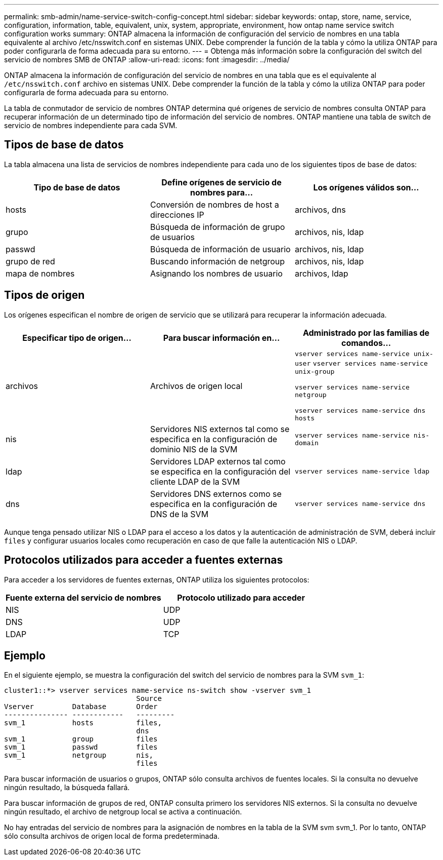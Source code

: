 ---
permalink: smb-admin/name-service-switch-config-concept.html 
sidebar: sidebar 
keywords: ontap, store, name, service, configuration, information, table, equivalent, unix, system, appropriate, environment, how ontap name service switch configuration works 
summary: ONTAP almacena la información de configuración del servicio de nombres en una tabla equivalente al archivo /etc/nsswitch.conf en sistemas UNIX. Debe comprender la función de la tabla y cómo la utiliza ONTAP para poder configurarla de forma adecuada para su entorno. 
---
= Obtenga más información sobre la configuración del switch del servicio de nombres SMB de ONTAP
:allow-uri-read: 
:icons: font
:imagesdir: ../media/


[role="lead"]
ONTAP almacena la información de configuración del servicio de nombres en una tabla que es el equivalente al `/etc/nsswitch.conf` archivo en sistemas UNIX. Debe comprender la función de la tabla y cómo la utiliza ONTAP para poder configurarla de forma adecuada para su entorno.

La tabla de conmutador de servicio de nombres ONTAP determina qué orígenes de servicio de nombres consulta ONTAP para recuperar información de un determinado tipo de información del servicio de nombres. ONTAP mantiene una tabla de switch de servicio de nombres independiente para cada SVM.



== Tipos de base de datos

La tabla almacena una lista de servicios de nombres independiente para cada uno de los siguientes tipos de base de datos:

|===
| Tipo de base de datos | Define orígenes de servicio de nombres para... | Los orígenes válidos son... 


 a| 
hosts
 a| 
Conversión de nombres de host a direcciones IP
 a| 
archivos, dns



 a| 
grupo
 a| 
Búsqueda de información de grupo de usuarios
 a| 
archivos, nis, ldap



 a| 
passwd
 a| 
Búsqueda de información de usuario
 a| 
archivos, nis, ldap



 a| 
grupo de red
 a| 
Buscando información de netgroup
 a| 
archivos, nis, ldap



 a| 
mapa de nombres
 a| 
Asignando los nombres de usuario
 a| 
archivos, ldap

|===


== Tipos de origen

Los orígenes especifican el nombre de origen de servicio que se utilizará para recuperar la información adecuada.

|===
| Especificar tipo de origen... | Para buscar información en... | Administrado por las familias de comandos... 


 a| 
archivos
 a| 
Archivos de origen local
 a| 
`vserver services name-service unix-user` `vserver services name-service unix-group`

`vserver services name-service netgroup`

`vserver services name-service dns hosts`



 a| 
nis
 a| 
Servidores NIS externos tal como se especifica en la configuración de dominio NIS de la SVM
 a| 
`vserver services name-service nis-domain`



 a| 
ldap
 a| 
Servidores LDAP externos tal como se especifica en la configuración del cliente LDAP de la SVM
 a| 
`vserver services name-service ldap`



 a| 
dns
 a| 
Servidores DNS externos como se especifica en la configuración de DNS de la SVM
 a| 
`vserver services name-service dns`

|===
Aunque tenga pensado utilizar NIS o LDAP para el acceso a los datos y la autenticación de administración de SVM, deberá incluir `files` y configurar usuarios locales como recuperación en caso de que falle la autenticación NIS o LDAP.



== Protocolos utilizados para acceder a fuentes externas

Para acceder a los servidores de fuentes externas, ONTAP utiliza los siguientes protocolos:

|===
| Fuente externa del servicio de nombres | Protocolo utilizado para acceder 


| NIS | UDP 


| DNS | UDP 


| LDAP | TCP 
|===


== Ejemplo

En el siguiente ejemplo, se muestra la configuración del switch del servicio de nombres para la SVM `svm_1`:

[listing]
----
cluster1::*> vserver services name-service ns-switch show -vserver svm_1
                               Source
Vserver         Database       Order
--------------- ------------   ---------
svm_1           hosts          files,
                               dns
svm_1           group          files
svm_1           passwd         files
svm_1           netgroup       nis,
                               files
----
Para buscar información de usuarios o grupos, ONTAP sólo consulta archivos de fuentes locales. Si la consulta no devuelve ningún resultado, la búsqueda fallará.

Para buscar información de grupos de red, ONTAP consulta primero los servidores NIS externos. Si la consulta no devuelve ningún resultado, el archivo de netgroup local se activa a continuación.

No hay entradas del servicio de nombres para la asignación de nombres en la tabla de la SVM svm svm_1. Por lo tanto, ONTAP sólo consulta archivos de origen local de forma predeterminada.
